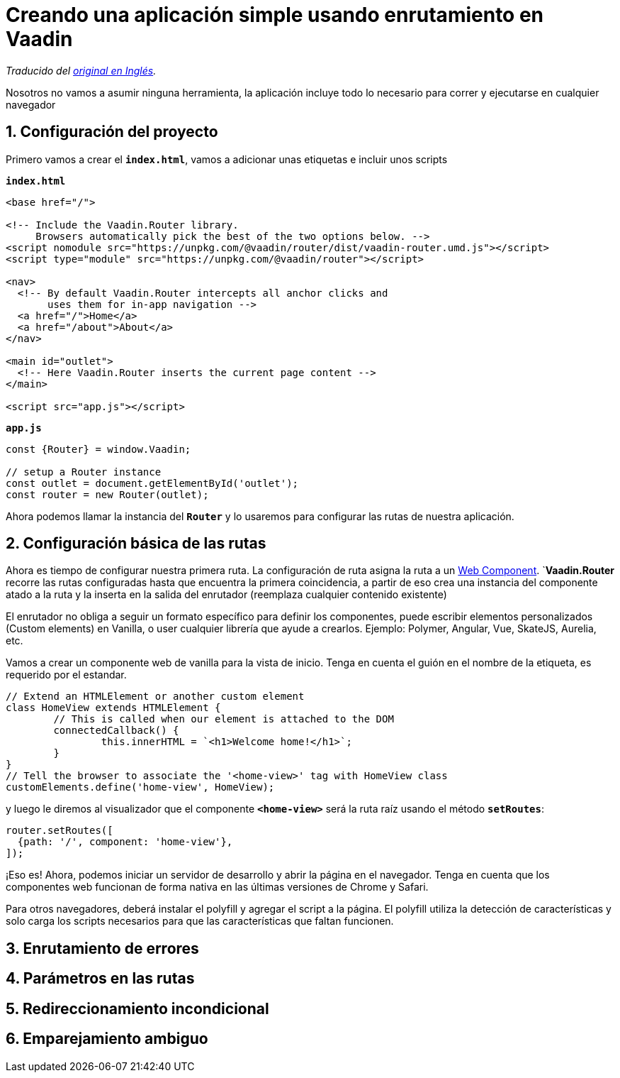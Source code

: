 = Creando una aplicación simple usando enrutamiento en Vaadin

_Traducido del https://vaadin.com/learn/tutorials/vaadin-router[original en Inglés]._

Nosotros no vamos a asumir ninguna herramienta, la aplicación incluye todo lo necesario para correr y ejecutarse en cualquier navegador

== 1. Configuración del proyecto

Primero vamos a crear el `*index.html*`, vamos a adicionar unas etiquetas e incluir unos scripts

.`*index.html*`
[source,html]
----
<base href="/">

<!-- Include the Vaadin.Router library.
     Browsers automatically pick the best of the two options below. -->
<script nomodule src="https://unpkg.com/@vaadin/router/dist/vaadin-router.umd.js"></script>
<script type="module" src="https://unpkg.com/@vaadin/router"></script>

<nav>
  <!-- By default Vaadin.Router intercepts all anchor clicks and
       uses them for in-app navigation -->
  <a href="/">Home</a>
  <a href="/about">About</a>
</nav>

<main id="outlet">
  <!-- Here Vaadin.Router inserts the current page content -->
</main>

<script src="app.js"></script>
---- 

.`*app.js*`
[source,javascript]
----
const {Router} = window.Vaadin;

// setup a Router instance
const outlet = document.getElementById('outlet');
const router = new Router(outlet);
---- 

Ahora podemos llamar la instancia del `*Router*` y lo usaremos para configurar las rutas de nuestra aplicación. 

== 2. Configuración básica de las rutas

Ahora es tiempo de configurar nuestra primera ruta. La configuración de ruta asigna la ruta a un https://www.webcomponents.org/introduction[Web Component]. `*Vaadin.Router* recorre las rutas configuradas hasta que encuentra la primera coincidencia, a partir de eso crea una instancia del componente atado a la ruta y la inserta en la salida del enrutador (reemplaza cualquier contenido existente)

El enrutador no obliga a seguir un formato específico para definir los componentes, puede escribir elementos personalizados (Custom elements) en Vanilla, o user cualquier librería que ayude a crearlos. Ejemplo: Polymer, Angular, Vue, SkateJS, Aurelia, etc.

Vamos a crear un componente web de vanilla para la vista de inicio. Tenga en cuenta el guión en el nombre de la etiqueta, es requerido por el estandar.

[source,javascript]
----
// Extend an HTMLElement or another custom element
class HomeView extends HTMLElement {
	// This is called when our element is attached to the DOM
	connectedCallback() {
		this.innerHTML = `<h1>Welcome home!</h1>`;
	}
}
// Tell the browser to associate the '<home-view>' tag with HomeView class
customElements.define('home-view', HomeView);
----

y luego le diremos al visualizador que el componente `*<home-view>*` será la ruta raíz usando el método `*setRoutes*`:

[source,javascript]
----
router.setRoutes([
  {path: '/', component: 'home-view'},
]);
----

¡Eso es! Ahora, podemos iniciar un servidor de desarrollo y abrir la página en el navegador. Tenga en cuenta que los componentes web funcionan de forma nativa en las últimas versiones de Chrome y Safari.

Para otros navegadores, deberá instalar el polyfill y agregar el script a la página. El polyfill utiliza la detección de características y solo carga los scripts necesarios para que las características que faltan funcionen.

== 3. Enrutamiento de errores

== 4. Parámetros en las rutas

== 5. Redireccionamiento incondicional

== 6. Emparejamiento ambiguo




